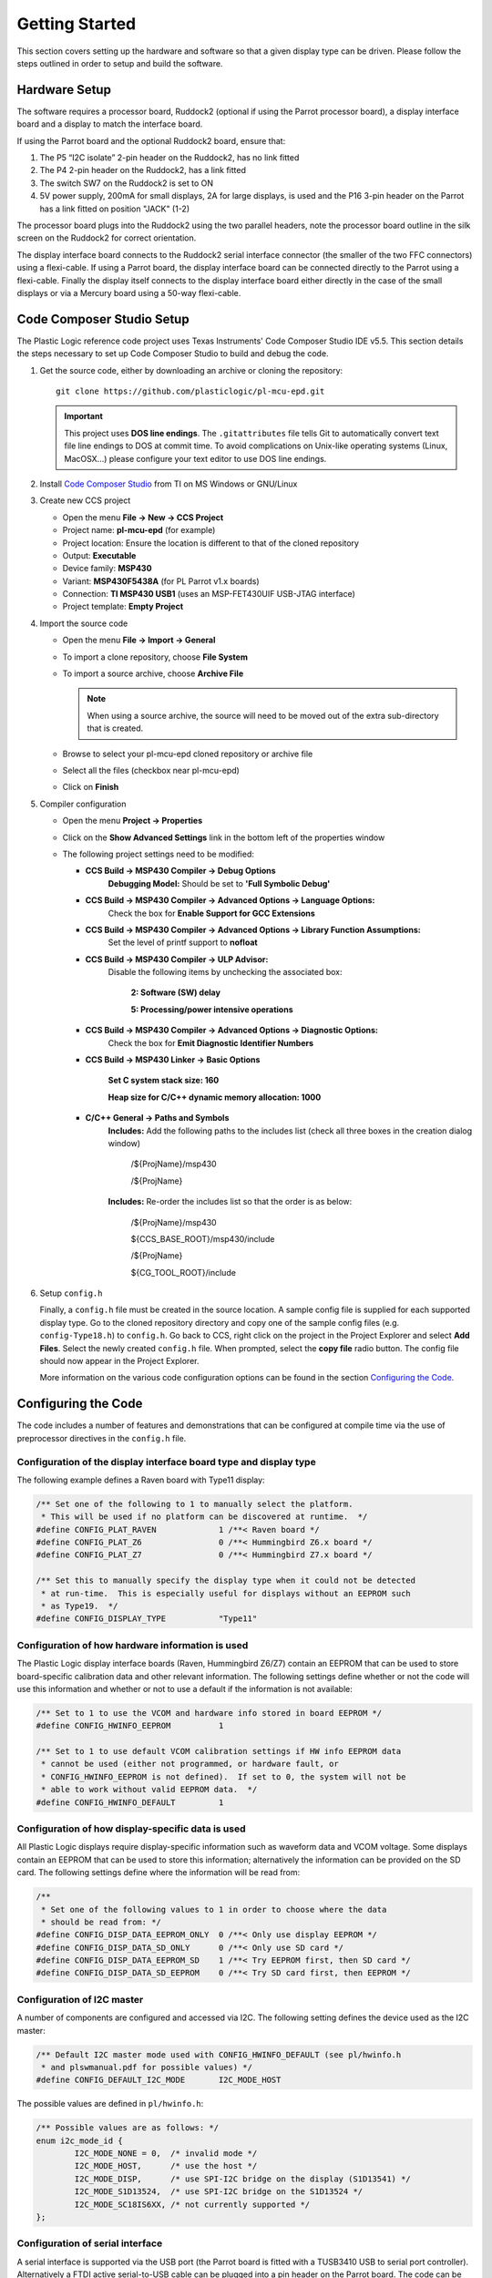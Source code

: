 Getting Started
===============
This section covers setting up the hardware and software so that a given display type can be driven. Please follow the steps outlined in order to setup and build the software.


Hardware Setup
--------------
The software requires a processor board, Ruddock2 (optional if using the Parrot processor board), a display interface board and a display to match the interface board.

If using the Parrot board and the optional Ruddock2 board, ensure that:

1. The P5 “I2C isolate” 2-pin header on the Ruddock2, has no link fitted
2. The P4 2-pin header on the Ruddock2, has a link fitted
3. The switch SW7 on the Ruddock2 is set to ON
4. 5V power supply, 200mA for small displays, 2A for large displays, is used
   and the P16 3-pin header on the Parrot has a link fitted on position "JACK"
   (1-2)
	

The processor board plugs into the Ruddock2 using the two parallel headers, note the processor board
outline in the silk screen on the Ruddock2 for correct orientation.

The display interface board connects to the Ruddock2 serial interface connector (the smaller of the two FFC
connectors) using a flexi-cable. If using a Parrot board, the display interface board can be connected directly to the Parrot using a flexi-cable. Finally the display itself connects to the display interface board either directly in the case of the small displays or via a Mercury board using a 50-way flexi-cable.


.. _Code Composer Studio Setup:

Code Composer Studio Setup
--------------------------

The Plastic Logic reference code project uses Texas Instruments' Code Composer Studio IDE v5.5. This section details the steps necessary to set up Code Composer Studio to build and debug the code.

1. Get the source code, either by downloading an archive or cloning the
   repository::

    git clone https://github.com/plasticlogic/pl-mcu-epd.git

   .. important::

    This project uses **DOS line endings**.  The ``.gitattributes`` file tells
    Git to automatically convert text file line endings to DOS at commit time.
    To avoid complications on Unix-like operating systems (Linux, MacOSX...)
    please configure your text editor to use DOS line endings.


2. Install `Code Composer Studio <http://processors.wiki.ti.com/index.php/Download_CCS>`_ from TI on MS Windows or GNU/Linux
3. Create new CCS project

   - Open the menu **File -> New -> CCS Project**
   - Project name: **pl-mcu-epd** (for example)
   - Project location: Ensure the location is different to that of the cloned repository
   - Output: **Executable**
   - Device family: **MSP430**
   - Variant: **MSP430F5438A** (for PL Parrot v1.x boards)
   - Connection: **TI MSP430 USB1** (uses an MSP-FET430UIF USB-JTAG interface)
   - Project template: **Empty Project**

4. Import the source code

   - Open the menu **File -> Import -> General**
   - To import a clone repository, choose **File System**
   - To import a source archive, choose **Archive File**

     .. note::
      When using a source archive, the source will need to be moved out
      of the extra sub-directory that is created.

   - Browse to select your pl-mcu-epd cloned repository or archive file
   - Select all the files (checkbox near pl-mcu-epd)
   - Click on **Finish**

5. Compiler configuration

   - Open the menu **Project -> Properties**
   - Click on the **Show Advanced Settings** link in the bottom left of the properties window
   - The following project settings need to be modified:

     - **CCS Build -> MSP430 Compiler -> Debug Options**
        **Debugging Model:** Should be set to **'Full Symbolic Debug'**

     - **CCS Build -> MSP430 Compiler -> Advanced Options -> Language Options:** 
        Check the box for **Enable Support for GCC Extensions**

     - **CCS Build -> MSP430 Compiler -> Advanced Options -> Library Function Assumptions:** 
        Set the level of printf support to **nofloat**

     - **CCS Build -> MSP430 Compiler -> ULP Advisor:**
        Disable the following items by unchecking the associated box:

         **2: Software (SW) delay**

         **5: Processing/power intensive operations**

     - **CCS Build -> MSP430 Compiler -> Advanced Options -> Diagnostic Options:** 
        Check the box for **Emit Diagnostic Identifier Numbers**

     - **CCS Build -> MSP430 Linker -> Basic Options**

        **Set C system stack size: 160**

        **Heap size for C/C++ dynamic memory allocation: 1000**

     - **C/C++ General -> Paths and Symbols**
        **Includes:** Add the following paths to the includes list (check all three boxes in the creation dialog window)

         /${ProjName}/msp430 

         /${ProjName}

        **Includes:** Re-order the includes list so that the order is as below:

         /${ProjName}/msp430 

         ${CCS_BASE_ROOT}/msp430/include 

         /${ProjName} 

         ${CG_TOOL_ROOT}/include 


6. Setup ``config.h``

   Finally, a ``config.h`` file must be created in the source location. A sample config file is supplied for each
   supported display type. Go to the cloned repository directory 
   and copy one of the sample config files (e.g. ``config-Type18.h``) to ``config.h``. Go back to CCS, right click 
   on the project in the Project Explorer and select **Add Files**. Select the newly created ``config.h`` file. 
   When prompted, select the **copy file** radio button. The config file should now appear in the Project Explorer.

   More information on the various code configuration options can be found in the section `Configuring the Code`_.



Configuring the Code
--------------------
The code includes a number of features and demonstrations that can be configured at compile time via the use of preprocessor directives in the ``config.h`` file.


Configuration of the display interface board type and display type
^^^^^^^^^^^^^^^^^^^^^^^^^^^^^^^^^^^^^^^^^^^^^^^^^^^^^^^^^^^^^^^^^^

The following example defines a Raven board with Type11 display:

.. code-block:: c

    /** Set one of the following to 1 to manually select the platform.
     * This will be used if no platform can be discovered at runtime.  */
    #define CONFIG_PLAT_RAVEN             1 /**< Raven board */
    #define CONFIG_PLAT_Z6                0 /**< Hummingbird Z6.x board */
    #define CONFIG_PLAT_Z7                0 /**< Hummingbird Z7.x board */

    /** Set this to manually specify the display type when it could not be detected
     * at run-time.  This is especially useful for displays without an EEPROM such
     * as Type19.  */
    #define CONFIG_DISPLAY_TYPE           "Type11"

Configuration of how hardware information is used
^^^^^^^^^^^^^^^^^^^^^^^^^^^^^^^^^^^^^^^^^^^^^^^^^

The Plastic Logic display interface boards (Raven, Hummingbird Z6/Z7) contain an EEPROM that can
be used to store board-specific calibration data and other relevant information. The following
settings define whether or not the code will use this information and whether or not to use a
default if the information is not available:

.. code-block:: c

    /** Set to 1 to use the VCOM and hardware info stored in board EEPROM */
    #define CONFIG_HWINFO_EEPROM          1

    /** Set to 1 to use default VCOM calibration settings if HW info EEPROM data
     * cannot be used (either not programmed, or hardware fault, or
     * CONFIG_HWINFO_EEPROM is not defined).  If set to 0, the system will not be
     * able to work without valid EEPROM data.  */
    #define CONFIG_HWINFO_DEFAULT         1


Configuration of how display-specific data is used
^^^^^^^^^^^^^^^^^^^^^^^^^^^^^^^^^^^^^^^^^^^^^^^^^^

All Plastic Logic displays require display-specific information such as waveform data and VCOM
voltage. Some displays contain an EEPROM that can be used to store this information; alternatively
the information can be provided on the SD card. The following settings define where the information
will be read from:

.. code-block:: c

    /**
     * Set one of the following values to 1 in order to choose where the data
     * should be read from: */
    #define CONFIG_DISP_DATA_EEPROM_ONLY  0 /**< Only use display EEPROM */
    #define CONFIG_DISP_DATA_SD_ONLY      0 /**< Only use SD card */
    #define CONFIG_DISP_DATA_EEPROM_SD    1 /**< Try EEPROM first, then SD card */
    #define CONFIG_DISP_DATA_SD_EEPROM    0 /**< Try SD card first, then EEPROM */


Configuration of I2C master
^^^^^^^^^^^^^^^^^^^^^^^^^^^

A number of components are configured and accessed via I2C. The following setting defines the
device used as the I2C master:

.. code-block:: c

    /** Default I2C master mode used with CONFIG_HWINFO_DEFAULT (see pl/hwinfo.h
     * and plswmanual.pdf for possible values) */
    #define CONFIG_DEFAULT_I2C_MODE       I2C_MODE_HOST

The possible values are defined in ``pl/hwinfo.h``:

.. code-block:: c

    /** Possible values are as follows: */
    enum i2c_mode_id {
            I2C_MODE_NONE = 0,  /* invalid mode */
            I2C_MODE_HOST,      /* use the host */
            I2C_MODE_DISP,      /* use SPI-I2C bridge on the display (S1D13541) */
            I2C_MODE_S1D13524,  /* use SPI-I2C bridge on the S1D13524 */
            I2C_MODE_SC18IS6XX, /* not currently supported */ 
    };

Configuration of serial interface
^^^^^^^^^^^^^^^^^^^^^^^^^^^^^^^^^

A serial interface is supported via the USB port (the Parrot board is
fitted with a TUSB3410 USB to serial port controller). Alternatively a
FTDI active serial-to-USB cable can be plugged into a pin header on the
Parrot board. The code can be configured to route all standard output to
the serial port rather than back to the debugger. This allows debug output
still to be seen when no debugger is attached. The following setting defines
whether ``stdout`` and ``stderr`` are sent to the serial port or the debugger:

.. code-block:: c

    /** Set to 1 to have stdout, stderr sent to serial port */
    #define CONFIG_UART_PRINTF         1

Power mode demonstration
^^^^^^^^^^^^^^^^^^^^^^^^

The following setting can be used to configure a demonstration of power state transitions:

.. code-block:: c

    /** Set to 1 to use the power state transition demo rather than the slideshow */
    #define CONFIG_DEMO_POWERMODES        1

Pattern demonstration
^^^^^^^^^^^^^^^^^^^^^

The following settings can be used to display a checker-board pattern of the specified size:

.. code-block:: c

    /** Set to 1 to use the pattern demo rather than the slideshow */
    #define CONFIG_DEMO_PATTERN           1  /** Not intended for Type19 displays  */
    #define CONFIG_DEMO_PATTERN_SIZE      32 /** Size of checker-board */


SD Card Setup
-------------
The micro SD card for the processor board must be formatted as a FAT/FAT16 file-system (not FAT32).
The SD card contents (initialisation data and images) can be retrieved from the Plastic Logic GitHub repository (https://github.com/plasticlogic/pl-mcu-sd-card.git). Unzip this archive and place the resulting files on the SD card so that the root directory of the file-system contains the folders ``Type11``, ``Type16``, etc.

The supplied content provides a safe set of configuration data for each type of display. In order to obtain the best image quality the waveform binary file, ``waveform.bin`` (for S1D13541) or ``waveform.wbf`` (for S1D13524), and the text file ``vcom``, containing the VCOM voltage in mV, must be replaced with data specific to the display used. These files are located at:

 ``0:/<Display-Type>/display/waveform.bin``

 ``0:/<Display-Type>/display/waveform.wbf``

 ``0:/<Display-Type>/display/vcom``

Place the micro SD card in the micro SD card socket on the processor board.


Running the Code
---------------------

Once the code has been configured and built in Code Composer Studio, the resulting binary can be transferred to the Parrot board using the MSP-FET430UIF USB-JTAG programmer. Depending on the configuration, you should now be able to see one of the following:

- A slideshow of stock images from the ``0:/<Display-Type>/img`` folder being shown on the display until execution is halted (with or without power sequencing). The slideshow will skip any files that do not have the extension ".pgm"
- A sequence of images defined by the ``0:/<Display-Type>/img/slides.txt`` file
- A checkerboard image


Error codes
^^^^^^^^^^^

If a fatal error occurs while running the code, the type of error is indicated via the status
LED. Specifically the status LED will be flashed on/off a number of times, followed by a delay,
after which the pattern will repeat. The error types are as follows (see also ``assert.h``):


+----------+----------------------------------------------+
| Flashes  | Description                                  |
+==========+==============================================+
| 1        | General error initialising GPIO              |
+----------+----------------------------------------------+
| 2        | Error initialising MSP430 comms              |
+----------+----------------------------------------------+
| 3        | Error reading HWINFO EEPROM.                 |
|          | Could be a comms error or a content error    |
+----------+----------------------------------------------+
| 4        | Error initialising I2C (Epson)               |
+----------+----------------------------------------------+
| 5        | Error reading display information. Could     |
|          | be many errors (comms error, content error,  |
|          | missing or invalid file, etc).               |
|          | Also depends on preprocessor settings        |
+----------+----------------------------------------------+
| 6        | Error initialising HVPSU. Most likely to be  |
|          | a comms error, but could indicate a failed   |
|          | PMIC                                         |
+----------+----------------------------------------------+
| 7        | Error initialising EPDC. Could be many       |
|          | errors (comms error, EPDC failure, failed    |
|          | to load init code, failed on one of several  |
|          | commands needed to initialise the EPDC,      |
|          | failed to load waveform, etc)                |
+----------+----------------------------------------------+
| 8        | Failed while running application. Multiple   |
|          | causes for this, depending on application    |
|          | that is running. Most likely failures are    |
|          | due to missing/invalid files or hardware     |
|          | problems such as POK or comms failure        |
+----------+----------------------------------------------+
| 9        | Failed assert statement (debug use only)     |
+----------+----------------------------------------------+
| 0 (off)  | Undefined error                              |
+----------+----------------------------------------------+
| 0 (on)   | No error                                     |
+----------+----------------------------------------------+

Additional information relating to the error can be obtained by inspecting ``stderr`` via the
debugger or the serial port (depending on how ``CONFIG_UART_PRINTF`` has been defined).


Toolchains
----------

Code Composer Studio
^^^^^^^^^^^^^^^^^^^^
Code Composer Studio has been used extensively during development of the code in conjunction with the MSP-FET430UIF
USB/JTAG programmer. Both have proved to be extremely reliable in use. There is a free version of the
tools which restrict the size of code they will generate to 16KB. The full version can be evaluated free for 90
days.

The current configuration of the code is too large to fit within the 16K limit, however by removing some
features, e.g. Fat file system support then the free version may be sufficient.

A very useful feature of the IDE is the ability to use standard printf type functions and have the output
displayed in a console window within the IDE. In order for this to work the amount of memory set aside for
the stack and heap must be increased and the “cio” functionality must be enabled in the project build
configuration.

A small amount of source code in the platform common layer was taken from Plastic Logic’s equivalent
Linux drivers. The code uses anonymous unions extensively and in order to get the code to compile it was
necessary to add a compiler flag (``--gcc``) to tell it to behave more like gcc.


msp430-gcc
^^^^^^^^^^
There is an open source msp430 tool chain available – msp430-gcc. Some work has been done to support this tool 
chain but the work is not yet complete. Much of the code compiles cleanly however there are some issues related 
to pragmas used to declare interrupt handlers. Full support for this tool chain will depend on customer demand.


.. raw:: pdf

   PageBreak
